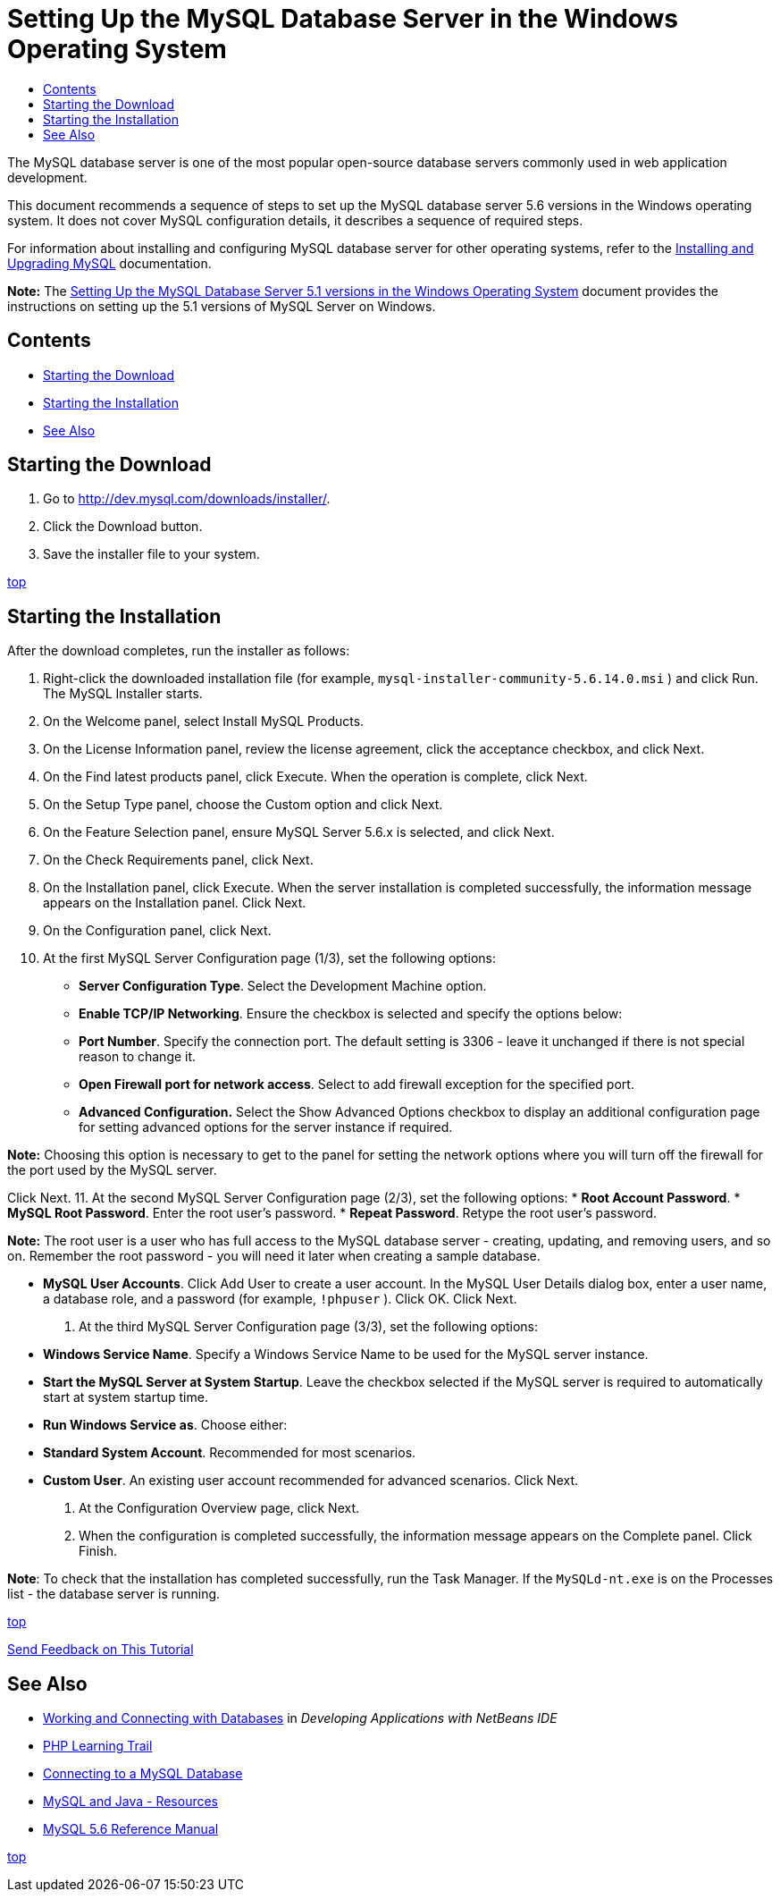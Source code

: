 // 
//     Licensed to the Apache Software Foundation (ASF) under one
//     or more contributor license agreements.  See the NOTICE file
//     distributed with this work for additional information
//     regarding copyright ownership.  The ASF licenses this file
//     to you under the Apache License, Version 2.0 (the
//     "License"); you may not use this file except in compliance
//     with the License.  You may obtain a copy of the License at
// 
//       http://www.apache.org/licenses/LICENSE-2.0
// 
//     Unless required by applicable law or agreed to in writing,
//     software distributed under the License is distributed on an
//     "AS IS" BASIS, WITHOUT WARRANTIES OR CONDITIONS OF ANY
//     KIND, either express or implied.  See the License for the
//     specific language governing permissions and limitations
//     under the License.
//

= Setting Up the MySQL Database Server in the Windows Operating System
:jbake-type: tutorial
:jbake-tags: tutorials 
:jbake-status: published
:syntax: true
:toc: left
:toc-title:
:description: Setting Up the MySQL Database Server in the Windows Operating System - Apache NetBeans
:keywords: Apache NetBeans, Tutorials, Setting Up the MySQL Database Server in the Windows Operating System

The MySQL database server is one of the most popular open-source database servers commonly used in web application development.

This document recommends a sequence of steps to set up the MySQL database server 5.6 versions in the Windows operating system. It does not cover MySQL configuration details, it describes a sequence of required steps.

For information about installing and configuring MySQL database server for other operating systems, refer to the link:http://dev.mysql.com/doc/refman/5.6/en/installing.html[+Installing and Upgrading MySQL+] documentation.

*Note:* The link:../../72/ide/install-and-configure-mysql-server.html[+Setting Up the MySQL Database Server 5.1 versions in the Windows Operating System+] document provides the instructions on setting up the 5.1 versions of MySQL Server on Windows.


== Contents

* <<download,Starting the Download>>
* <<startingInstallation,Starting the Installation>>
* <<seeAlso,See Also>>


== Starting the Download

1. Go to link:http://dev.mysql.com/downloads/installer/[+http://dev.mysql.com/downloads/installer/+].
2. Click the Download button.
3. Save the installer file to your system.

<<top,top>>


== Starting the Installation

After the download completes, run the installer as follows:

1. Right-click the downloaded installation file (for example,  ``mysql-installer-community-5.6.14.0.msi`` ) and click Run.
The MySQL Installer starts.
2. On the Welcome panel, select Install MySQL Products.
3. On the License Information panel, review the license agreement, click the acceptance checkbox, and click Next.
4. On the Find latest products panel, click Execute. 
When the operation is complete, click Next.
5. On the Setup Type panel, choose the Custom option and click Next.
6. On the Feature Selection panel, ensure MySQL Server 5.6.x is selected, and click Next.
7. On the Check Requirements panel, click Next.
8. On the Installation panel, click Execute.
When the server installation is completed successfully, the information message appears on the Installation panel. Click Next.
9. On the Configuration panel, click Next.
10. At the first MySQL Server Configuration page (1/3), set the following options:
* *Server Configuration Type*. Select the Development Machine option.
* *Enable TCP/IP Networking*. Ensure the checkbox is selected and specify the options below:
* *Port Number*. Specify the connection port. The default setting is 3306 - leave it unchanged if there is not special reason to change it.
* *Open Firewall port for network access*. Select to add firewall exception for the specified port.
* *Advanced Configuration.* Select the Show Advanced Options checkbox to display an additional configuration page for setting advanced options for the server instance if required.

*Note:* Choosing this option is necessary to get to the panel for setting the network options where you will turn off the firewall for the port used by the MySQL server.

Click Next.
11. At the second MySQL Server Configuration page (2/3), set the following options:
* *Root Account Password*.
* *MySQL Root Password*. Enter the root user's password.
* *Repeat Password*. Retype the root user's password.

*Note:* The root user is a user who has full access to the MySQL database server - creating, updating, and removing users, and so on. Remember the root password - you will need it later when creating a sample database.

* *MySQL User Accounts*. Click Add User to create a user account. In the MySQL User Details dialog box, enter a user name, a database role, and a password (for example,  ``!phpuser`` ). Click OK.
Click Next.
12. At the third MySQL Server Configuration page (3/3), set the following options:
* *Windows Service Name*. Specify a Windows Service Name to be used for the MySQL server instance.
* *Start the MySQL Server at System Startup*. Leave the checkbox selected if the MySQL server is required to automatically start at system startup time.
* *Run Windows Service as*. Choose either:
* *Standard System Account*. Recommended for most scenarios.
* *Custom User*. An existing user account recommended for advanced scenarios.
Click Next.
13. At the Configuration Overview page, click Next.
14. When the configuration is completed successfully, the information message appears on the Complete panel. Click Finish.

*Note*: To check that the installation has completed successfully, run the Task Manager. If the  ``MySQLd-nt.exe``  is on the Processes list - the database server is running.

<<top,top>>

link:/about/contact_form.html?to=3&subject=Feedback:%20Setting%20Up%20the%20MySQL%20Database%20Server%20in%20the%20Windows%20Operating%20System[+Send Feedback on This Tutorial+]



== See Also

* link:http://www.oracle.com/pls/topic/lookup?ctx=nb8000&id=NBDAG1790[+Working and Connecting with Databases+] in _Developing Applications with NetBeans IDE_
* link:../../trails/php.html[+PHP Learning Trail+]
* link:mysql.html[+Connecting to a MySQL Database+]
* link:http://www.mysql.com/why-mysql/java/[+MySQL and Java - Resources+]
* link:http://dev.mysql.com/doc/refman/5.6/en/index.html[+MySQL 5.6 Reference Manual+]

<<top,top>>

